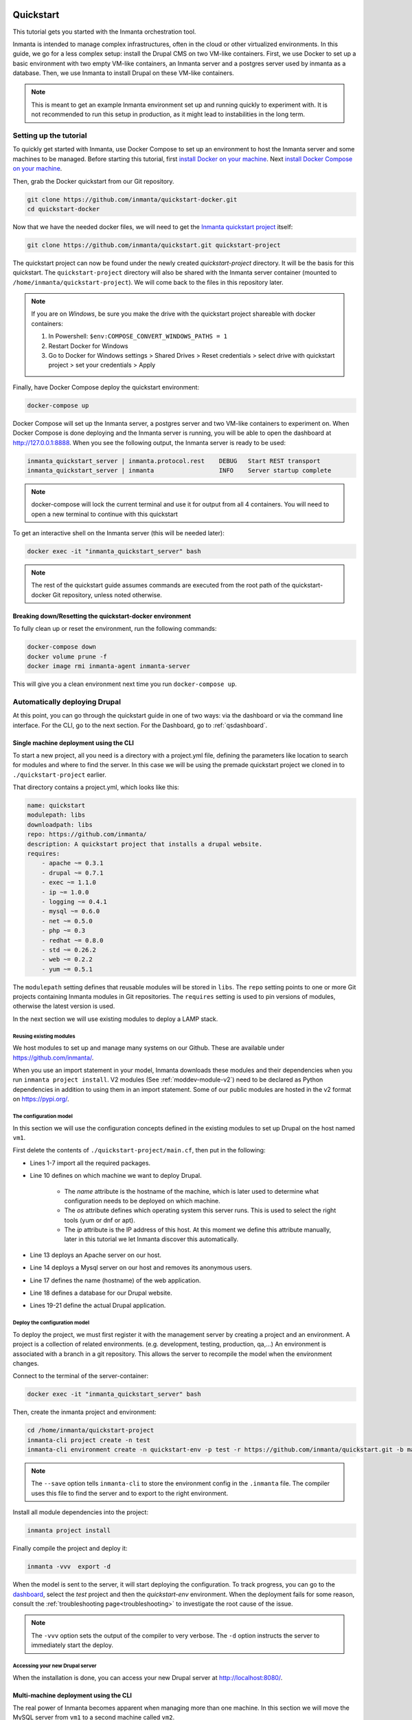     .. vim: spell

Quickstart
***************

This tutorial gets you started with the Inmanta orchestration tool.

Inmanta is intended to manage complex infrastructures, often in the cloud or other virtualized environments.
In this guide, we go for a less complex setup: install the Drupal CMS on two VM-like containers.
First, we use Docker to set up a basic environment with two empty VM-like containers, an Inmanta server and a postgres server used by inmanta as a database.
Then, we use Inmanta to install Drupal on these VM-like containers.

.. note::

    This is meant to get an example Inmanta environment set up and running quickly to experiment with.
    It is not recommended to run this setup in production, as it might lead to instabilities in the long term.

.. _qsetup:

Setting up the tutorial
_________________________

To quickly get started with Inmanta, use Docker Compose to set up an environment to host the Inmanta server and some machines to be managed.
Before starting this tutorial, first `install Docker on your machine <https://docs.docker.com/install/>`_.
Next `install Docker Compose on your machine <https://docs.docker.com/compose/install/>`_.

Then, grab the Docker quickstart from our Git repository.

.. code-block:: sh

    git clone https://github.com/inmanta/quickstart-docker.git
    cd quickstart-docker

Now that we have the needed docker files, we will need to get the `Inmanta quickstart project <https://github.com/inmanta/quickstart>`_ itself:

.. code-block:: sh

    git clone https://github.com/inmanta/quickstart.git quickstart-project

The quickstart project can now be found under the newly created `quickstart-project` directory.
It will be the basis for this quickstart.
The ``quickstart-project`` directory will also be shared with the Inmanta server container
(mounted to ``/home/inmanta/quickstart-project``).
We will come back to the files in this repository later.

.. note::

    If you are on `Windows`, be sure you make the drive with the quickstart project shareable with docker containers:

    1. In Powershell: ``$env:COMPOSE_CONVERT_WINDOWS_PATHS = 1``
    2. Restart Docker for Windows
    3. Go to Docker for Windows settings > Shared Drives > Reset credentials > select drive with quickstart project > set your credentials > Apply

Finally, have Docker Compose deploy the quickstart environment:

.. code-block:: sh

    docker-compose up

Docker Compose will set up the Inmanta server, a postgres server and two VM-like containers to experiment on.
When Docker Compose is done deploying and the Inmanta server is running, you will be able to open the dashboard at http://127.0.0.1:8888.
When you see the following output, the Inmanta server is ready to be used:

.. code-block:: sh

    inmanta_quickstart_server | inmanta.protocol.rest    DEBUG   Start REST transport
    inmanta_quickstart_server | inmanta                  INFO    Server startup complete

.. note::

    docker-compose will lock the current terminal and use it for output from all 4 containers.
    You will need to open a new terminal to continue with this quickstart

To get an interactive shell on the Inmanta server (this will be needed later):

.. code-block:: sh

    docker exec -it "inmanta_quickstart_server" bash

.. note::

    The rest of the quickstart guide assumes commands are executed from the root path of the quickstart-docker Git repository, unless noted otherwise.

Breaking down/Resetting the quickstart-docker environment
=========================================================

To fully clean up or reset the environment, run the following commands:

.. code-block:: sh

    docker-compose down
    docker volume prune -f
    docker image rmi inmanta-agent inmanta-server

This will give you a clean environment next time you run ``docker-compose up``.

Automatically deploying Drupal
_______________________________

At this point, you can go through the quickstart guide in one of two ways: via the dashboard or via the command line interface.
For the CLI, go to the next section. For the Dashboard, go to :ref:`qsdashboard`.

.. _cli:

Single machine deployment using the CLI
=======================================

To start a new project, all you need is a directory with a project.yml file,
defining the parameters like location to search for modules and where to find the server.
In this case we will be using the premade quickstart project we cloned in to ``./quickstart-project`` earlier.

That directory contains a project.yml, which looks like this:

.. code-block:: yaml

    name: quickstart
    modulepath: libs
    downloadpath: libs
    repo: https://github.com/inmanta/
    description: A quickstart project that installs a drupal website.
    requires:
        - apache ~= 0.3.1
        - drupal ~= 0.7.1
        - exec ~= 1.1.0
        - ip ~= 1.0.0
        - logging ~= 0.4.1
        - mysql ~= 0.6.0
        - net ~= 0.5.0
        - php ~= 0.3
        - redhat ~= 0.8.0
        - std ~= 0.26.2
        - web ~= 0.2.2
        - yum ~= 0.5.1

The ``modulepath`` setting defines that reusable modules will be stored in ``libs``.
The ``repo`` setting points to one or more Git projects containing Inmanta modules in Git repositories.
The ``requires`` setting is used to pin versions of modules, otherwise the latest version is used.

In the next section we will use existing modules to deploy a LAMP stack.

Reusing existing modules
------------------------------

We host modules to set up and manage many systems on our Github. These are available under https://github.com/inmanta/.

When you use an import statement in your model, Inmanta downloads these modules and their dependencies when you run ``inmanta project install``.
V2 modules (See :ref:`moddev-module-v2`) need to be declared as Python dependencies in addition
to using them in an import statement. Some of our public modules are hosted in the v2 format on https://pypi.org/.


.. _qsconfigmodel:

The configuration model
------------------------------

In this section we will use the configuration concepts defined in the existing modules to set up Drupal on the host named ``vm1``.

First delete the contents of ``./quickstart-project/main.cf``, then put in the following:

.. code-block:: inmanta
    :linenos:

    import ip
    import redhat
    import redhat::epel
    import apache
    import mysql
    import web
    import drupal

    # define the machine we want to deploy Drupal on
    vm1=ip::Host(name="vm1", os=redhat::centos7, ip="172.28.0.4", remote_agent=true, remote_user="root")

    # add a mysql and apache http server
    web_server=apache::Server(host=vm1)
    mysql_server=mysql::Server(host=vm1, remove_anon_users=true)

    # deploy drupal in that virtual host
    name=web::Alias(hostname="localhost")
    db=mysql::Database(server=mysql_server, name="drupal_test", user="drupal_test", password="Str0ng-P433w0rd")
    drupal::Application(name=name, container=web_server, database=db, admin_user="admin",
                        admin_password="test", admin_email="admin@example.com",
                        site_name="localhost")


* Lines 1-7 import all the required packages.
* Line 10 defines on which machine we want to deploy Drupal.

    * The *name* attribute is the hostname of the machine, which is later used to determine what configuration needs to be deployed on which machine.
    * The *os* attribute defines which operating system this server runs. This is used to select the right tools (yum or dnf or apt).
    * The *ip* attribute is the IP address of this host. At this moment we define this attribute manually, later in this tutorial we let Inmanta discover this automatically.

* Line 13 deploys an Apache server on our host.
* Line 14 deploys a Mysql server on our host and removes its anonymous users.
* Line 17 defines the name (hostname) of the web application.
* Line 18 defines a database for our Drupal website.
* Lines 19-21 define the actual Drupal application.

Deploy the configuration model
-------------------------------

To deploy the project, we must first register it with the management server by creating a project and an environment. A project is a collection of related environments. (e.g. development, testing, production, qa,...)
An environment is associated with a branch in a git repository. This allows the server to recompile the model when the environment changes.

Connect to the terminal of the server-container:

.. code-block:: sh

    docker exec -it "inmanta_quickstart_server" bash

Then, create the inmanta project and environment:

.. code-block:: sh

    cd /home/inmanta/quickstart-project
    inmanta-cli project create -n test
    inmanta-cli environment create -n quickstart-env -p test -r https://github.com/inmanta/quickstart.git -b master --save

.. note::

    The ``--save`` option tells ``inmanta-cli`` to store the environment config in the ``.inmanta`` file. The compiler uses this file to find the server and to export to the right environment.

Install all module dependencies into the project:

.. code-block:: sh

    inmanta project install

Finally compile the project and deploy it:

.. code-block:: sh

    inmanta -vvv  export -d

When the model is sent to the server, it will start deploying the configuration.
To track progress, you can go to the `dashboard <http://127.0.0.1:8888>`_, select the `test` project and then the
`quickstart-env` environment. When the deployment fails for some reason, consult the
:ref:`troubleshooting page<troubleshooting>` to investigate the root cause of the issue.

.. note::

    The ``-vvv`` option sets the output of the compiler to very verbose.
    The ``-d`` option instructs the server to immediately start the deploy.

Accessing your new Drupal server
----------------------------------

When the installation is done, you can access your new Drupal server at `http://localhost:8080/ <http://localhost:8080/>`_.


Multi-machine deployment using the CLI
=======================================

The real power of Inmanta becomes apparent when managing more than one machine. In this section we will
move the MySQL server from ``vm1`` to a second machine called ``vm2``.


Update the configuration model
------------------------------

A second machine is easily added to the system by adding the definition
of the machine to the configuration model and assigning the MySQL server
to the new machine.

Update ``main.cf`` to the following:

.. code-block:: inmanta
    :linenos:

    import ip
    import redhat
    import redhat::epel
    import apache
    import mysql
    import web
    import drupal

    # define the machine we want to deploy Drupal on
    vm1=ip::Host(name="vm1", os=redhat::centos7, ip="172.28.0.4", remote_agent=true, remote_user="root")
    vm2=ip::Host(name="vm2", os=redhat::centos7, ip="172.28.0.5", remote_agent=true, remote_user="root")

    # add a mysql and apache http server
    web_server=apache::Server(host=vm1)
    mysql_server=mysql::Server(host=vm2)

    # deploy drupal in that virtual host
    name=web::Alias(hostname="localhost")
    db=mysql::Database(server=mysql_server, name="drupal_test", user="drupal_test", password="Str0ng-P433w0rd")
    drupal::Application(name=name, container=web_server, database=db, admin_user="admin",
                        admin_password="test", admin_email="admin@example.com", site_name="localhost")

On line 11 the definition of the new machine is added. On line 15 the
MySQL server is assigned to vm2.

Deploy the configuration model
------------------------------

To deploy the configuration model, compile the project and deploy it.
In the Inmanta server container terminal:

.. code-block:: sh

    inmanta -vvv export -d


If you browse to the Drupal site again, the database should be empty once more. When the deployment fails for some reason,
consult the :ref:`troubleshooting page<troubleshooting>` to investigate the root cause of the issue.

.. note::

    When moving the database, a new database is created and the content of the old database is not migrated automatically.

.. _qsdashboard:

Using the dashboard
==========================

Inmanta can deploy from the server using only the dashboard. All changes have to go through the repository in this case.

#. Clone the quickstart project on github (or to another repository location).
#. Go to the `dashboard <http://127.0.0.1:8888>`_.
#. Create a new project with the name ``test`` by clicking *Add new project*.
#. Go into the new project and create a new environment by clicking *Add new environment*:

    * Select the ``test`` project.
    * Give the environment a name, e.g. ``env-quickstart``.
    * Specify the repo: for example ``https://github.com/user/quickstart``.
    * Specify the branch: ``master``.

#. Checkout your clone of the quickstart repository and make changes to the main.cf file, for example add the contents
   of single_machine.cf to the main.cf file. Commit the changes and push them to your repository.
#. Go into your new environment.
#. Press *Update & Recompile* (this may take a while, as all dependencies are downloaded).

    * Now the Inmanta server downloads the configuration model from your clone of the repository. It also downloads all required
      modules (i.e. dependencies). These modules contain the instructions to install specific parts of the setup such as for
      example `mysql` or `drupal` itself. To see the source go `here <https://github.com/inmanta/quickstart>`_, for a more
      in-depth explanation :ref:`see above <qsconfigmodel>`.
    * When this is done, it compiles all modules and integrates them into a new deployment plan.

#. When the compilation is done, a new version appears. This contains the new deployment plan. Click on this version to open it.
   This shows a list of all configuration items in this configuration.
#. Press *Deploy* to start rolling out this version.

    * An agent is now started that remotely logs in into the virtual machines (via SSH) and starts deploying the Drupal server.
    * It will automatically install the required software and configure it properly.

#. When the deployment is done, you can find your freshly deployed Drupal instance at `http://localhost:8080/ <http://localhost:8080/>`_.


Create your own modules
________________________

Inmanta enables developers of a configuration model to make it modular and
reusable. In this section we will create a configuration module that defines how to
deploy a LAMP stack with a Drupal site in a two- or three-tiered deployment.

.. note::
    This section describes how to create a v1 module. To create a v2 module instead see :ref:`module-creation-guide` and
    :ref:`moddev-module-v2`. Note that a v2 module can only depend on other v2 modules.


Module layout
==========================
A configuration module requires a specific layout:

    * The name of the module is determined by the top-level directory. Within this
      module directory, a ``module.yml`` file has to be specified.
    * The only mandatory subdirectory is the ``model`` directory containing a file
      called ``_init.cf``. What is defined in the ``_init.cf`` file is available in the namespace linked with
      the name of the module. Other files in the model directory create subnamespaces.
    * The ``files`` directory contains files that are deployed verbatim to managed
      machines.
    * The ``templates`` directory contains templates that use parameters from the
      configuration model to generate configuration files.
    * The ``plugins`` directory contains Python files that are loaded by the platform and can
      extend it using the Inmanta API.


.. code-block:: sh

    module
    |
    |__ module.yml
    |
    |__ files
    |    |__ file1.txt
    |
    |__ model
    |    |__ _init.cf
    |    |__ services.cf
    |
    |__ plugins
    |    |__ functions.py
    |
    |__ templates
         |__ conf_file.conf.tmpl


We will create our custom module in the ``libs`` directory of the quickstart project. Our new module
will be called *lamp*, and we require the ``_init.cf`` file (in the ``model`` subdirectory) and
the ``module.yml`` file to have a valid Inmanta module.
The following commands create all directories and files to develop a full-featured module:

.. code-block:: sh

    mkdir ./quickstart-project/libs/{lamp,lamp/model}
    touch ./quickstart-project/libs/lamp/model/_init.cf
    touch ./quickstart-project/libs/lamp/module.yml

.. note::

    Running into permission errors at this point is normal if you followed the cli version of the quickstart.
    The best way to resolve these is to ``sudo mkdir ./quickstart-project/libs/lamp`` and then ``sudo chmod -R 777 ./quickstart-project/libs/lamp``.
    Now run the above commands again.

Next, edit the ``./quickstart-project/libs/lamp/module.yml`` file and add meta-data to it:

.. code-block:: yaml

    name: lamp
    license: Apache 2.0
    version: 0.1


Configuration model
==========================

In ``./quickstart-project/libs/lamp/model/_init.cf`` we define the configuration model that defines the *lamp*
configuration module.

.. code-block:: inmanta
    :linenos:

    import ip
    import apache
    import mysql
    import web
    import drupal

    entity DrupalStack:
        string hostname
        string admin_user
        string admin_password
        string admin_email
        string site_name
    end

    index DrupalStack(hostname)

    DrupalStack.webhost [1] -- ip::Host
    DrupalStack.mysqlhost [1] -- ip::Host

    implementation drupalStackImplementation for DrupalStack:
        # add a mysql and apache http server
        web_server=apache::Server(host=webhost)
        mysql_server=mysql::Server(host=mysqlhost)

        # deploy drupal in that virtual host
        name=web::Alias(hostname=hostname)
        db=mysql::Database(server=mysql_server, name="drupal_test", user="drupal_test",
                           password="Str0ng-P433w0rd")
        drupal::Application(name=name, container=web_server, database=db, admin_user=admin_user,
                            admin_password=admin_password, admin_email=admin_email, site_name=site_name)
    end

    implement DrupalStack using drupalStackImplementation

* Lines 7 to 13 define an entity which is the definition of a *concept* in the configuration model. On lines 8 to 12, typed attributes are defined which we can later on use in the implementation of an entity instance.
* Line 15 defines that *hostname* is an identifying attribute for instances of the DrupalStack entity. This also means that all instances of DrupalStack need to have a unique *hostname* attribute.
* Lines 17 and 18 define a relation between a Host and our DrupalStack entity. The first relation reads as follows:

    * Each DrupalStack instance has exactly one ip::Host instance that is available
      in the webhost attribute.
    * Each ip::Host has zero or one DrupalStack instances that use the host as a
      webserver. The DrupalStack instance is available in the drupal_stack_webhost attribute.

* On lines 20 to 31 an implementation is defined that provides a refinement of the DrupalStack entity. It encapsulates the configuration of a LAMP stack behind the interface of the entity by defining DrupalStack in function of other entities, which on their turn do the same. Inside the implementation the attributes and relations of the entity are available as variables.
* On line 33, the *implement* statement links the implementation to the entity.

The composition
==========================

With our new LAMP module we can reduce the amount of required configuration code in the ``./quickstart-project/main.cf`` file
by using more *reusable* configuration code. Only three lines of site-specific configuration code are required.

.. code-block:: inmanta
    :linenos:

    import ip
    import redhat
    import redhat::epel
    import lamp

    # define the machine we want to deploy Drupal on
    vm1=ip::Host(name="vm1", os=redhat::centos7, ip="172.28.0.4", remote_agent=true, remote_user="root")
    vm2=ip::Host(name="vm2", os=redhat::centos7, ip="172.28.0.5", remote_agent=true, remote_user="root")

    lamp::DrupalStack(webhost=vm1, mysqlhost=vm2, hostname="localhost", admin_user="admin",
                      admin_password="test", admin_email="admin@example.com", site_name="localhost")


Deploy the changes
==========================

Deploy the changes as before, by connection to the servers terminal.
Nothing will change because the generated configuration should be exactly the same.

.. code-block:: sh

    inmanta -vvv export -d

When the deployment fails for some reason, consult the :ref:`troubleshooting page<troubleshooting>` to investigate the root
cause of the issue.

Next steps
___________________

:doc:`model_developers`
